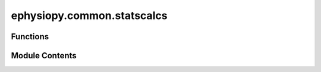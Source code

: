 ephysiopy.common.statscalcs
===========================

.. py:module:: ephysiopy.common.statscalcs


Functions
---------

.. autoapisummary::

   ephysiopy.common.statscalcs.V_test
   ephysiopy.common.statscalcs.circ_r
   ephysiopy.common.statscalcs.duplicates_as_complex
   ephysiopy.common.statscalcs.mean_resultant_vector
   ephysiopy.common.statscalcs.watsonWilliams
   ephysiopy.common.statscalcs.watsonsU2
   ephysiopy.common.statscalcs.watsonsU2n


Module Contents
---------------

.. py:function:: V_test(angles, test_direction)

   
   The Watson U2 tests whether the observed angles have a tendency to
   cluster around a given angle indicating a lack of randomness in the
   distribution. Also known as the modified Rayleigh test.

   :param angles: Vector of angular values in degrees.
   :type angles: array_like
   :param test_direction: A single angular value in degrees.
   :type test_direction: int

   .. rubric:: Notes

   For grouped data the length of the mean vector must be adjusted,
   and for axial data all angles must be doubled.















   ..
       !! processed by numpydoc !!

.. py:function:: circ_r(alpha, w=None, d=0, axis=0)

   
   Computes the mean resultant vector length for circular data.

   :param alpha: Sample of angles in radians.
   :type alpha: array or list
   :param w: Counts in the case of binned data.
             Must be same length as alpha.
   :type w: array or list
   :param d: Spacing of bin centres for binned data; if
             supplied, correction factor is used to correct for bias in
             estimation of r, in radians.
   :type d: array or list, optional
   :param axis: The dimension along which to compute.
                Default is 0.
   :type axis: int, optional

   :returns: The mean resultant vector length.
   :rtype: r (float)















   ..
       !! processed by numpydoc !!

.. py:function:: duplicates_as_complex(x, already_sorted=False)

   
   Finds duplicates in x

   :param x: The list to find duplicates in.
   :type x: array_like
   :param already_sorted: Whether x is already sorted.
                          Default False.
   :type already_sorted: bool, optional

   :returns:

             A complex array where the complex part is the count of
                 the number of duplicates of the real value.
   :rtype: x (array_like)

   .. rubric:: Examples

   >>>     x = [9.9, 9.9, 12.3, 15.2, 15.2, 15.2]
   >>> ret = duplicates_as_complex(x)
   >>>     print(ret)
   [9.9+0j, 9.9+1j,  12.3+0j, 15.2+0j, 15.2+1j, 15.2+2j]















   ..
       !! processed by numpydoc !!

.. py:function:: mean_resultant_vector(angles)

   
   Calculate the mean resultant length and direction for angles.

   :param angles: Sample of angles in radians.
   :type angles: np.array

   :returns: The mean resultant vector length.
             th (float): The mean resultant vector direction.
   :rtype: r (float)

   Notes:
   Taken from Directional Statistics by Mardia & Jupp, 2000















   ..
       !! processed by numpydoc !!

.. py:function:: watsonWilliams(a, b)

   
   The Watson-Williams F test tests whether a set of mean directions are
   equal given that the concentrations are unknown, but equal, given that
   the groups each follow a von Mises distribution.

   :param a: The directional samples
   :type a: array_like
   :param b: The directional samples
   :type b: array_like

   :returns: The F-statistic
   :rtype: F_stat (float)















   ..
       !! processed by numpydoc !!

.. py:function:: watsonsU2(a, b)

   
   Tests whether two samples from circular observations differ significantly
   from each other with regard to mean direction or angular variance.

   :param a: The two samples to be tested
   :type a: array_like
   :param b: The two samples to be tested
   :type b: array_like

   :returns: The test statistic
   :rtype: U2 (float)

   .. rubric:: Notes

   Both samples must come from a continuous distribution. In the case of
   grouping the class interval should not exceed 5.
   Taken from '100 Statistical Tests' G.J.Kanji, 2006 Sage Publications















   ..
       !! processed by numpydoc !!

.. py:function:: watsonsU2n(angles)

   
   Tests whether the given distribution fits a random sample of angular
   values.

   :param angles: The angular samples.
   :type angles: array_like

   :returns: The test statistic.
   :rtype: U2n (float)

   .. rubric:: Notes

   This test is suitable for both unimodal and the multimodal cases.
   It can be used as a test for randomness.
   Taken from '100 Statistical Tests' G.J.Kanji, 2006 Sage Publications.















   ..
       !! processed by numpydoc !!

